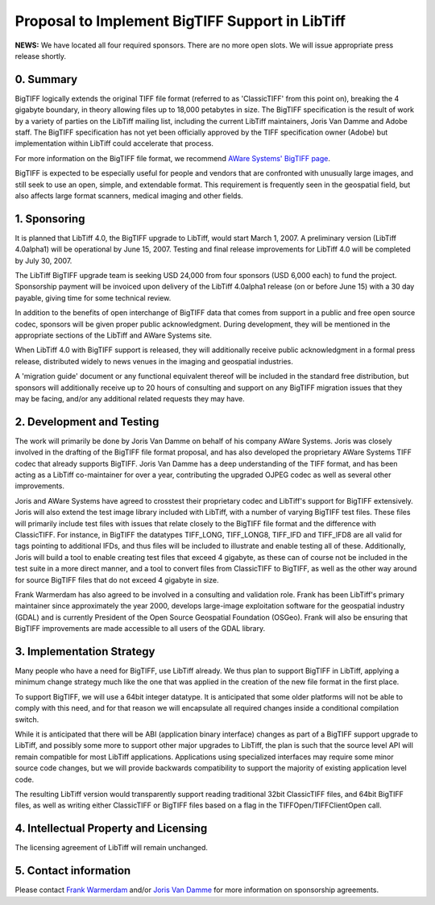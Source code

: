 Proposal to Implement BigTIFF Support in LibTiff
================================================

**NEWS:** We have located all four required sponsors. There are no more
open slots. We will issue appropriate press release shortly.

0. Summary
----------

BigTIFF logically extends the original TIFF file format (referred to as 
'ClassicTIFF' from this point on), breaking the 4 gigabyte boundary, in theory
allowing files up to 18,000 petabytes in size. The BigTIFF specification is the
result of work by a variety of parties on the LibTiff mailing list, including
the current LibTiff maintainers, Joris Van Damme and Adobe staff. The BigTIFF
specification has not yet been officially approved by the TIFF specification
owner (Adobe) but implementation within LibTiff could accelerate that
process.

For more information on the BigTIFF file format, we recommend 
`AWare Systems' BigTIFF page <http://www.awaresystems.be/imaging/tiff/bigtiff.html>`_.

BigTIFF is expected to be especially useful for people and vendors that are 
confronted with unusually large images, and still seek to use an open, simple,
and extendable format. This requirement is frequently seen in the geospatial
field, but also affects large format scanners, medical imaging and other
fields.

1. Sponsoring
-------------

It is planned that LibTiff 4.0, the BigTIFF upgrade to LibTiff, would start
March 1, 2007. A preliminary version (LibTiff 4.0alpha1) will be operational by
June 15, 2007. Testing and final release improvements for LibTiff 4.0 will be
completed by July 30, 2007.

The LibTiff BigTIFF upgrade team is seeking USD 24,000 from four sponsors (USD 
6,000 each) to fund the project. Sponsorship payment will be invoiced upon
delivery of the LibTiff 4.0alpha1 release (on or before June 15) with a 30 day
payable, giving time for some technical review.

In addition to the benefits of open interchange of BigTIFF data that comes from 
support in a public and free open source codec, sponsors will be given proper
public acknowledgment. During development, they will be mentioned in the
appropriate sections of the LibTiff and AWare Systems site.

When LibTiff 4.0 with BigTIFF support is released, they will additionally 
receive public acknowledgment in a formal press release, distributed widely to
news venues in the imaging and geospatial industries.

A 'migration guide' document or any functional equivalent thereof will be 
included in the standard free distribution, but sponsors will additionally
receive up to 20 hours of consulting and support on any BigTIFF migration issues
that they may be facing, and/or any additional related requests they may have.

2. Development and Testing
--------------------------

The work will primarily be done by Joris Van Damme on behalf of his company 
AWare Systems. Joris was closely involved in the drafting of the BigTIFF file
format proposal, and has also developed the proprietary AWare Systems TIFF
codec that already supports BigTIFF. Joris Van Damme has a deep understanding
of the TIFF format, and has been acting as a LibTiff co-maintainer for over a
year, contributing the upgraded OJPEG codec as well as several other
improvements.

Joris and AWare Systems have agreed to crosstest their proprietary codec and 
LibTiff's support for BigTIFF extensively. Joris will also extend the test image
library included with LibTiff, with a number of varying BigTIFF test files.
These files will primarily include test files with issues that relate closely
to the BigTIFF file format and the difference with ClassicTIFF. For instance,
in BigTIFF the datatypes TIFF_LONG, TIFF_LONG8, TIFF_IFD and TIFF_IFD8 are all
valid for tags pointing to additional IFDs, and thus files will be included to
illustrate and enable testing all of these. Additionally, Joris will build a
tool to enable creating test files that exceed 4 gigabyte, as these can of
course not be included in the test suite in a more direct manner, and a tool to
convert files from ClassicTIFF to BigTIFF, as well as the other way around for
source BigTIFF files that do not exceed 4 gigabyte in size.

Frank Warmerdam has also agreed to be involved in a consulting and validation 
role. Frank has been LibTiff's primary maintainer since approximately the year
2000, develops large-image exploitation software for the geospatial industry
(GDAL) and is currently President of the Open Source Geospatial Foundation
(OSGeo). Frank will also be ensuring that BigTIFF improvements are made
accessible to all users of the GDAL library.

3. Implementation Strategy
--------------------------

Many people who have a need for BigTIFF, use LibTiff already. We thus plan to
support BigTIFF in LibTiff, applying a minimum change strategy much like the
one that was applied in the creation of the new file format in the first
place.

To support BigTIFF, we will use a 64bit integer datatype. It is anticipated 
that some older platforms will not be able to comply with this need, and for
that reason we will encapsulate all required changes inside a conditional
compilation switch.

While it is anticipated that there will be ABI (application binary interface) 
changes as part of a BigTIFF support upgrade to LibTiff, and possibly some
more to support other major upgrades to LibTiff, the plan is such that
the source level API will remain compatible for most LibTiff applications.
Applications using specialized interfaces may require some minor source code
changes, but we will provide backwards compatibility to support the majority
of existing application level code.

The resulting LibTiff version would transparently support reading traditional 
32bit ClassicTIFF files, and 64bit BigTIFF files, as well as writing either
ClassicTIFF or BigTIFF files based on a flag in the TIFFOpen/TIFFClientOpen call.

4. Intellectual Property and Licensing
--------------------------------------

The licensing agreement of LibTiff will remain unchanged.

5. Contact information
----------------------
Please contact `Frank Warmerdam <warmerdam@pobox.com>`_ and/or
`Joris Van Damme <info@awaresystems.be>`_ for more information
on sponsorship agreements.
